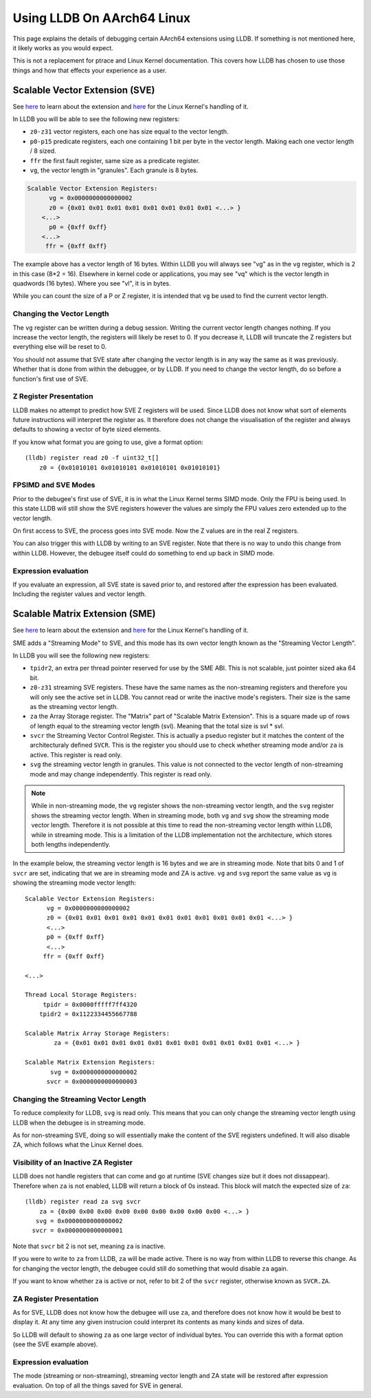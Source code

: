 Using LLDB On AArch64 Linux
===========================

This page explains the details of debugging certain AArch64 extensions using
LLDB. If something is not mentioned here, it likely works as you would expect.

This is not a replacement for ptrace and Linux Kernel documentation. This covers
how LLDB has chosen to use those things and how that effects your experience as
a user.

Scalable Vector Extension (SVE)
-------------------------------

See `here <https://developer.arm.com/Architectures/Scalable%20Vector%20Extensions>`__
to learn about the extension and `here <https://kernel.org/doc/html/latest/arch/arm64/sve.html>`__
for the Linux Kernel's handling of it.

In LLDB you will be able to see the following new registers:

* ``z0-z31`` vector registers, each one has size equal to the vector length.
* ``p0-p15`` predicate registers, each one containing 1 bit per byte in the vector
  length. Making each one vector length / 8 sized.
* ``ffr`` the first fault register, same size as a predicate register.
* ``vg``, the vector length in "granules". Each granule is 8 bytes.

.. code-block::

       Scalable Vector Extension Registers:
             vg = 0x0000000000000002
             z0 = {0x01 0x01 0x01 0x01 0x01 0x01 0x01 0x01 <...> }
           <...>
             p0 = {0xff 0xff}
           <...>
            ffr = {0xff 0xff}

The example above has a vector length of 16 bytes. Within LLDB you will always
see "vg" as in the ``vg`` register, which is 2 in this case (8*2 = 16).
Elsewhere in kernel code or applications, you may see "vq" which is the vector
length in quadwords (16 bytes). Where you see "vl", it is in bytes.

While you can count the size of a P or Z register, it is intended that ``vg`` be
used to find the current vector length.

Changing the Vector Length
..........................

The ``vg`` register can be written during a debug session. Writing the current
vector length changes nothing. If you increase the vector length, the registers
will likely be reset to 0. If you decrease it, LLDB will truncate the Z
registers but everything else will be reset to 0.

You should not assume that SVE state after changing the vector length is in any
way the same as it was previously. Whether that is done from within the
debuggee, or by LLDB. If you need to change the vector length, do so before a
function's first use of SVE.

Z Register Presentation
.......................

LLDB makes no attempt to predict how SVE Z registers will be used. Since LLDB
does not know what sort of elements future instructions will interpret the
register as. It therefore does not change the visualisation of the register
and always defaults to showing a vector of byte sized elements.

If you know what format you are going to use, give a format option::

  (lldb) register read z0 -f uint32_t[]
      z0 = {0x01010101 0x01010101 0x01010101 0x01010101}

FPSIMD and SVE Modes
....................

Prior to the debugee's first use of SVE, it is in what the Linux Kernel terms
SIMD mode. Only the FPU is being used. In this state LLDB will still show the
SVE registers however the values are simply the FPU values zero extended up to
the vector length.

On first access to SVE, the process goes into SVE mode. Now the Z values are
in the real Z registers.

You can also trigger this with LLDB by writing to an SVE register. Note that
there is no way to undo this change from within LLDB. However, the debugee
itself could do something to end up back in SIMD mode.

Expression evaluation
.....................

If you evaluate an expression, all SVE state is saved prior to, and restored
after the expression has been evaluated. Including the register values and
vector length.

Scalable Matrix Extension (SME)
-------------------------------

See `here <https://community.arm.com/arm-community-blogs/b/architectures-and-processors-blog/posts/scalable-matrix-extension-armv9-a-architecture>`__
to learn about the extension and `here <https://kernel.org/doc/html/latest/arch/arm64/sme.html>`__
for the Linux Kernel's handling of it.

SME adds a "Streaming Mode" to SVE, and this mode has its own vector length
known as the "Streaming Vector Length".

In LLDB you will see the following new registers:

* ``tpidr2``, an extra per thread pointer reserved for use by the SME ABI.
  This is not scalable, just pointer sized aka 64 bit.
* ``z0-z31`` streaming SVE registers. These have the same names as the
  non-streaming registers and therefore you will only see the active set in
  LLDB. You cannot read or write the inactive mode's registers. Their size
  is the same as the streaming vector length.
* ``za`` the Array Storage register. The "Matrix" part of "Scalable Matrix
  Extension". This is a square made up of rows of length equal to the streaming
  vector length (svl). Meaning that the total size is svl * svl.
* ``svcr`` the Streaming Vector Control Register. This is actually a pseduo
  register but it matches the content of the architecturaly defined ``SVCR``.
  This is the register you should use to check whether streaming mode and/or
  ``za`` is active. This register is read only.
* ``svg`` the streaming vector length in granules. This value is not connected
  to the vector length of non-streaming mode and may change independently. This
  register is read only.

.. note::
  While in non-streaming mode, the ``vg`` register shows the non-streaming
  vector length, and the ``svg`` register shows the streaming vector length.
  When in streaming mode, both ``vg`` and ``svg`` show the streaming mode vector
  length. Therefore it is not possible at this time to read the non-streaming
  vector length within LLDB, while in streaming mode. This is a limitation of
  the LLDB implementation not the architecture, which stores both lengths
  independently.

In the example below, the streaming vector length is 16 bytes and we are in
streaming mode. Note that bits 0 and 1 of ``svcr`` are set, indicating that we
are in streaming mode and ZA is active. ``vg`` and ``svg`` report the same value
as ``vg`` is showing the streaming mode vector length::

  Scalable Vector Extension Registers:
        vg = 0x0000000000000002
        z0 = {0x01 0x01 0x01 0x01 0x01 0x01 0x01 0x01 0x01 0x01 0x01 <...> }
        <...>
        p0 = {0xff 0xff}
        <...>
       ffr = {0xff 0xff}

  <...>

  Thread Local Storage Registers:
       tpidr = 0x0000fffff7ff4320
      tpidr2 = 0x1122334455667788

  Scalable Matrix Array Storage Registers:
          za = {0x01 0x01 0x01 0x01 0x01 0x01 0x01 0x01 0x01 0x01 0x01 <...> }

  Scalable Matrix Extension Registers:
         svg = 0x0000000000000002
        svcr = 0x0000000000000003

Changing the Streaming Vector Length
....................................

To reduce complexity for LLDB, ``svg`` is read only. This means that you can
only change the streaming vector length using LLDB when the debugee is in
streaming mode.

As for non-streaming SVE, doing so will essentially make the content of the SVE
registers undefined. It will also disable ZA, which follows what the Linux
Kernel does.

Visibility of an Inactive ZA Register
.....................................

LLDB does not handle registers that can come and go at runtime (SVE changes
size but it does not dissappear). Therefore when ``za`` is not enabled, LLDB
will return a block of 0s instead. This block will match the expected size of
``za``::

  (lldb) register read za svg svcr
      za = {0x00 0x00 0x00 0x00 0x00 0x00 0x00 0x00 0x00 <...> }
     svg = 0x0000000000000002
    svcr = 0x0000000000000001

Note that ``svcr`` bit 2 is not set, meaning ``za`` is inactive.

If you were to write to ``za`` from LLDB, ``za`` will be made active. There is
no way from within LLDB to reverse this change. As for changing the vector
length, the debugee could still do something that would disable ``za`` again.

If you want to know whether ``za`` is active or not, refer to bit 2 of the
``svcr`` register, otherwise known as ``SVCR.ZA``.

ZA Register Presentation
........................

As for SVE, LLDB does not know how the debugee will use ``za``, and therefore
does not know how it would be best to display it. At any time any given
instrucion could interpret its contents as many kinds and sizes of data.

So LLDB will default to showing  ``za`` as one large vector of individual bytes.
You can override this with a format option (see the SVE example above).

Expression evaluation
.....................

The mode (streaming or non-streaming), streaming vector length and ZA state will
be restored after expression evaluation. On top of all the things saved for SVE
in general.
